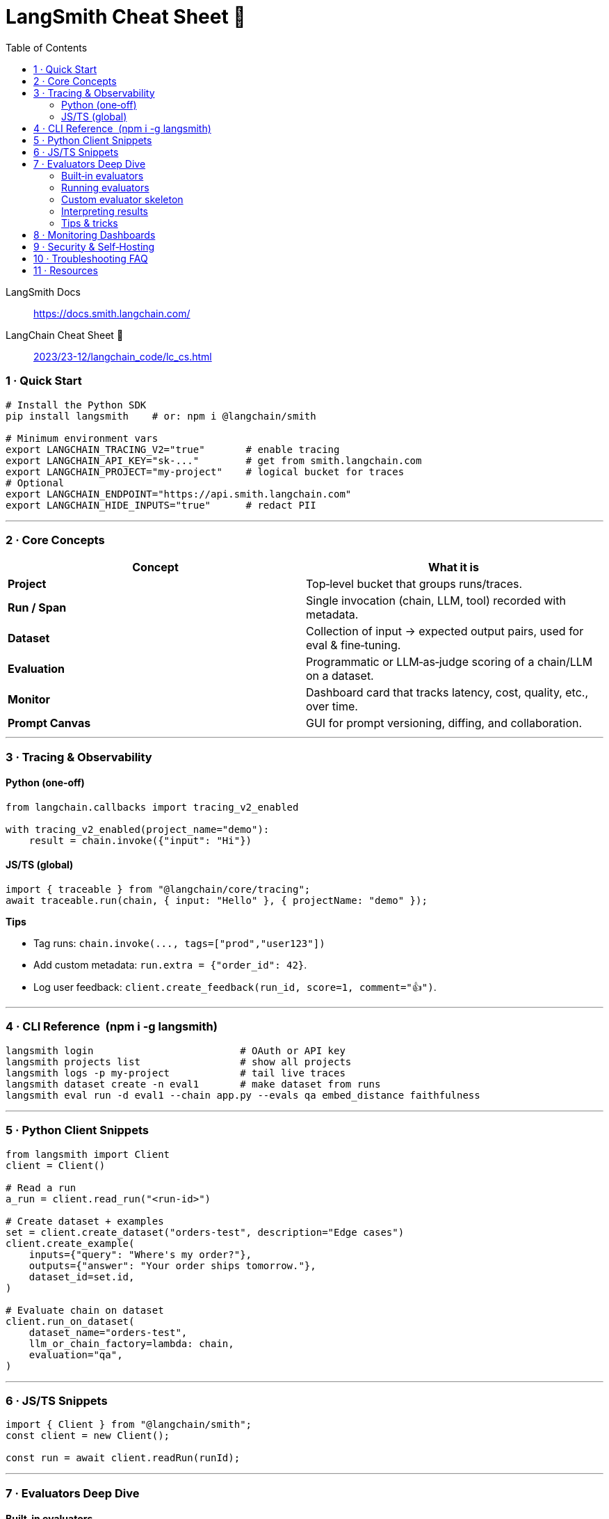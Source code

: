 = LangSmith Cheat Sheet 🚀
:source-highlighter: pygments
:icons: font
:toc: right
:toclevels: 4

====
LangSmith Docs::
https://docs.smith.langchain.com/

LangChain Cheat Sheet 🚀::
link:../../../2023/23-12/langchain_code/lc_cs.html[2023/23-12/langchain_code/lc_cs.html]
====

=== 1 · Quick Start

[source,bash]
----
# Install the Python SDK
pip install langsmith    # or: npm i @langchain/smith

# Minimum environment vars
export LANGCHAIN_TRACING_V2="true"       # enable tracing
export LANGCHAIN_API_KEY="sk‑..."        # get from smith.langchain.com
export LANGCHAIN_PROJECT="my‑project"    # logical bucket for traces
# Optional
export LANGCHAIN_ENDPOINT="https://api.smith.langchain.com"
export LANGCHAIN_HIDE_INPUTS="true"      # redact PII
----

'''''

=== 2 · Core Concepts

[cols=",",options="header",]
|===
|Concept |What it is
|*Project* |Top‑level bucket that groups runs/traces.

|*Run / Span* |Single invocation (chain, LLM, tool) recorded with
metadata.

|*Dataset* |Collection of input → expected output pairs, used for eval &
fine‑tuning.

|*Evaluation* |Programmatic or LLM‑as‑judge scoring of a chain/LLM on a
dataset.

|*Monitor* |Dashboard card that tracks latency, cost, quality, etc.,
over time.

|*Prompt Canvas* |GUI for prompt versioning, diffing, and collaboration.
|===

'''''

=== 3 · Tracing & Observability

==== Python (one‑off)

[source,python]
----
from langchain.callbacks import tracing_v2_enabled

with tracing_v2_enabled(project_name="demo"):
    result = chain.invoke({"input": "Hi"})
----

==== JS/TS (global)

[source,ts]
----
import { traceable } from "@langchain/core/tracing";
await traceable.run(chain, { input: "Hello" }, { projectName: "demo" });
----

*Tips*

* Tag runs: `+chain.invoke(..., tags=["prod","user123"])+`
* Add custom metadata: `+run.extra = {"order_id": 42}+`.
* Log user feedback:
`+client.create_feedback(run_id, score=1, comment="👍")+`.

'''''

=== 4 · CLI Reference  (npm i -g langsmith)

[source,bash]
----
langsmith login                         # OAuth or API key
langsmith projects list                 # show all projects
langsmith logs -p my-project            # tail live traces
langsmith dataset create -n eval1       # make dataset from runs
langsmith eval run -d eval1 --chain app.py --evals qa embed_distance faithfulness
----

'''''

=== 5 · Python Client Snippets

[source,python]
----
from langsmith import Client
client = Client()

# Read a run
a_run = client.read_run("<run-id>")

# Create dataset + examples
set = client.create_dataset("orders-test", description="Edge cases")
client.create_example(
    inputs={"query": "Where's my order?"},
    outputs={"answer": "Your order ships tomorrow."},
    dataset_id=set.id,
)

# Evaluate chain on dataset
client.run_on_dataset(
    dataset_name="orders-test",
    llm_or_chain_factory=lambda: chain,
    evaluation="qa",
)
----

'''''

=== 6 · JS/TS Snippets

[source,ts]
----
import { Client } from "@langchain/smith";
const client = new Client();

const run = await client.readRun(runId);
----

'''''

=== 7 · Evaluators Deep Dive

==== Built‑in evaluators

[cols=",,,",options="header",]
|===
|Evaluator |Metric |Ideal Use Cases |Key Kwargs
|*qa* |LLM‑as‑judge (0–1) correctness vs reference |Q&A, summarization,
generation quality |`+model_name+`, `+threshold+`

|*string_distance* |Levenshtein / Rouge‑L / BLEU |Deterministic text
comparison |`+distance+`

|*embed_distance* |Cosine similarity in embedding space |Semantic
similarity, retrieval |`+embedding_model+`

|*faithfulness* |Context‑grounded hallucination score |RAG answers,
citation compliance |`+context_key+`

|*json_diff* |Structural diff of JSON |Tool responses & structured data
|`+ignore_paths+`

|*toxicity* |Perspective API score |Content safety & moderation
|`+threshold+`
|===

'''''

==== Running evaluators

[source,python]
----
client.run_on_dataset(
    dataset_name="orders-test",
    llm_or_chain_factory=lambda: chain,
    evaluation=["qa", "embed_distance", "faithfulness"],
    max_examples=100,
)
----

CLI equivalent:

[source,bash]
----
langsmith eval run -d orders-test --chain app.py --evals qa embed_distance faithfulness --max-examples 100
----

'''''

==== Custom evaluator skeleton

[source,python]
----
from langsmith.evaluation import StringEvaluator, EvalResult
import re

class RegexPassFail(StringEvaluator):
    def __init__(self, pattern: str):
        self.pattern = re.compile(pattern)

    def _score_string(self, prediction: str, reference: str | None = None) -> EvalResult:
        ok = bool(self.pattern.search(prediction))
        return EvalResult(score=int(ok), comment="✅" if ok else "❌")

client.register_evaluator("regex_pass", RegexPassFail(r"order_\\d+"))
----

'''''

==== Interpreting results

* *score*: float 0–1; `+None+` means skipped or errored.
* *comment*: model or evaluator reasoning—view in _Evals_ tab.
* Dashboards automatically aggregate p50, p90, pass‑rate.

'''''

==== Tips & tricks

* Start with string/embedding metrics; layer LLM judges for samples that
pass.
* Weight metrics to blend: `+--weights qa:0.7 faithfulness:0.3+`.
* Cache expensive LLM calls by setting
`+LANGCHAIN_CACHE="redis://host:6379"+`.
* Publish evaluators to workspace registry → reuse via UI “Add Metric”.

'''''

=== 8 · Monitoring Dashboards

* Go to *Monitor → Charts* in any project.
* Windows: 1h • 24h • 7d.
* Charts: Token usage, latency p95, error rate, evaluation score.

'''''

=== 9 · Security & Self‑Hosting

[cols=",",options="header",]
|===
|Option |Purpose
|`+LANGCHAIN_REDACT="field1,field2"+` |Masks sensitive JSON keys.
|`+LANGCHAIN_PUBLIC="true"+` |Share a read‑only project link.
|*Self‑host* |Deploy OSS stack via Docker‑compose ().
|===

'''''

=== 10 · Troubleshooting FAQ

[cols=",",options="header",]
|===
|Symptom |Fix
|No runs appear |Verify `+LANGCHAIN_TRACING_V2+` and project name.

|403 errors |Check API key scopes & workspace membership.

|Duplicate traces |Remove legacy callback handlers or disable DEBUG
logs.
|===

'''''

=== 11 · Resources

* Docs & Quick Start → _docs.smith.langchain.com_
* Evaluator library → _docs.smith.langchain.com/evaluation_
* GitHub SDK → _github.com/langchain-ai/langsmith_
* Community Help → _discord.gg/langchain_

'''''

